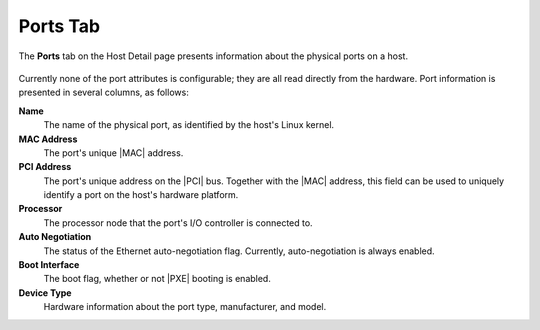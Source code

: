 
.. qhc1552674530859
.. _ports-tab:

=========
Ports Tab
=========

The **Ports** tab on the Host Detail page presents information about the
physical ports on a host.

.. figure:: /node_management/kubernetes/figures/iln1567164165572.png
    :scale: 100%

Currently none of the port attributes is configurable; they are all read
directly from the hardware. Port information is presented in several
columns, as follows:

**Name**
    The name of the physical port, as identified by the host's Linux kernel.

**MAC Address**
    The port's unique |MAC| address.

**PCI Address**
    The port's unique address on the |PCI| bus. Together with the |MAC|
    address, this field can be used to uniquely identify a port on the host's
    hardware platform.

**Processor**
    The processor node that the port's I/O controller is connected to.

**Auto Negotiation**
    The status of the Ethernet auto-negotiation flag. Currently,
    auto-negotiation is always enabled.

**Boot Interface**
    The boot flag, whether or not |PXE| booting is enabled.

**Device Type**
    Hardware information about the port type, manufacturer, and model.
